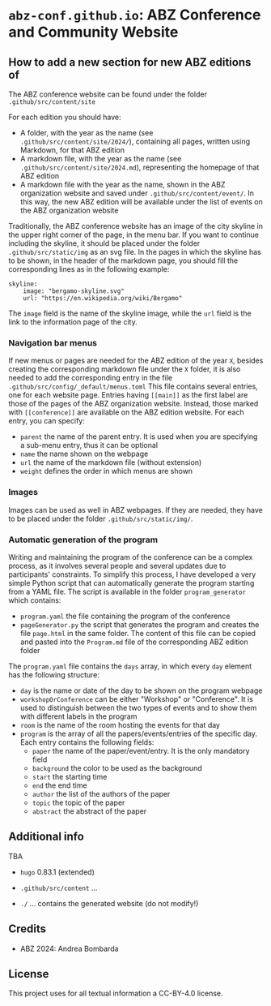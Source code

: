 # 
#   Copyright (C) 2021-2022 ABZ Conference <https://abz-conf.org>
#   All rights reserved.
# 
#   Developed by: Philipp Paulweber et al.
#                 <https://github.com/abz-conf/abz-conf.github.io/graphs/contributors>
# 
#   This file is part of abz-conf.github.io.
# 
#   abz-conf.github.io is licensed under a
#   Creative Commons Attribution 4.0 International License.
# 
#   You should have received a copy of the license along with this
#   work. If not, see <http://creativecommons.org/licenses/by/4.0/>.
# 
[[https://github.com/abz-conf/abz-conf.logo/raw/master/obj/headline.png]]

#+options: toc:nil

* =abz-conf.github.io=: ABZ Conference and Community Website

** How to add a new section for new ABZ editions of

The ABZ conference website can be found under the folder =.github/src/content/site=

For each edition you should have:

- A folder, with the year as the name (see =.github/src/content/site/2024/=), containing all pages, written using Markdown, for that ABZ edition
- A markdown file, with the year as the name (see =.github/src/content/site/2024.md=), representing the homepage of that ABZ edition
- A markdown file with the year as the name, shown in the ABZ organization website and saved under =.github/src/content/event/=. In this way, the new ABZ edition will be available under the list of events on the ABZ organization website

Traditionally, the ABZ conference website has an image of the city skyline in the upper right corner of the page, in the menu bar.
If you want to continue including the skyline, it should be placed under the folder =.github/src/static/img= as an svg file. In the pages in which the skyline has to be shown, in the header of the markdown page, you should fill the corresponding lines as in the following example: 

#+BEGIN_SRC
skyline:
    image: "bergamo-skyline.svg"
    url: "https://en.wikipedia.org/wiki/Bergamo"
#+END_SRC

The =image= field is the name of the skyline image, while the =url= field is the link to the information page of the city.

*** Navigation bar menus

If new menus or pages are needed for the ABZ edition of the year =X=, besides creating the corresponding markdown file under the =X= folder, it is also needed to add the corresponding entry in the file =.github/src/config/_default/menus.toml=
This file contains several entries, one for each website page. Entries having =[[main]]= as the first label are those of the pages of the ABZ organization website. Instead, those marked with =[[conference]]= are available on the ABZ edition website.
For each entry, you can specify:

- =parent= the name of the parent entry. It is used when you are specifying a sub-menu entry, thus it can be optional
- =name= the name shown on the webpage
- =url= the name of the markdown file (without extension)
- =weight= defines the order in which menus are shown

*** Images

Images can be used as well in ABZ webpages. If they are needed, they have to be placed under the folder =.github/src/static/img/=.

*** Automatic generation of the program

Writing and maintaining the program of the conference can be a complex process, as it involves several people and several updates due to participants' constraints. 
To simplify this process, I have developed a very simple Python script that can automatically generate the program starting from a YAML file. 
The script is available in the folder =program_generator= which contains:

- =program.yaml= the file containing the program of the conference
- =pageGenerator.py= the script that generates the program and creates the file =page.html= in the same folder. The content of this file can be copied and pasted into the =Program.md= file of the corresponding ABZ edition folder

The =program.yaml= file contains the =days= array, in which every =day= element has the following structure:

- =day= is the name or date of the day to be shown on the program webpage
- =workshopOrConference= can be either "Workshop" or "Conference". It is used to distinguish between the two types of events and to show them with different labels in the program
- =room= is the name of the room hosting the events for that day
- =program= is the array of all the papers/events/entries of the specific day. Each entry contains the following fields:
  - =paper= the name of the paper/event/entry. It is the only mandatory field
  - =background= the color to be used as the background
  - =start= the starting time
  - =end= the end time
  - =author= the list of the authors of the paper
  - =topic= the topic of the paper
  - =abstract= the abstract of the paper

** Additional info


TBA

- =hugo= 0.83.1 (extended)

- =.github/src/content= ...

- =./= ... contains the generated website (do not modify!)

** Credits

- ABZ 2024: Andrea Bombarda

** License

This project uses for all textual information a CC-BY-4.0 license.

